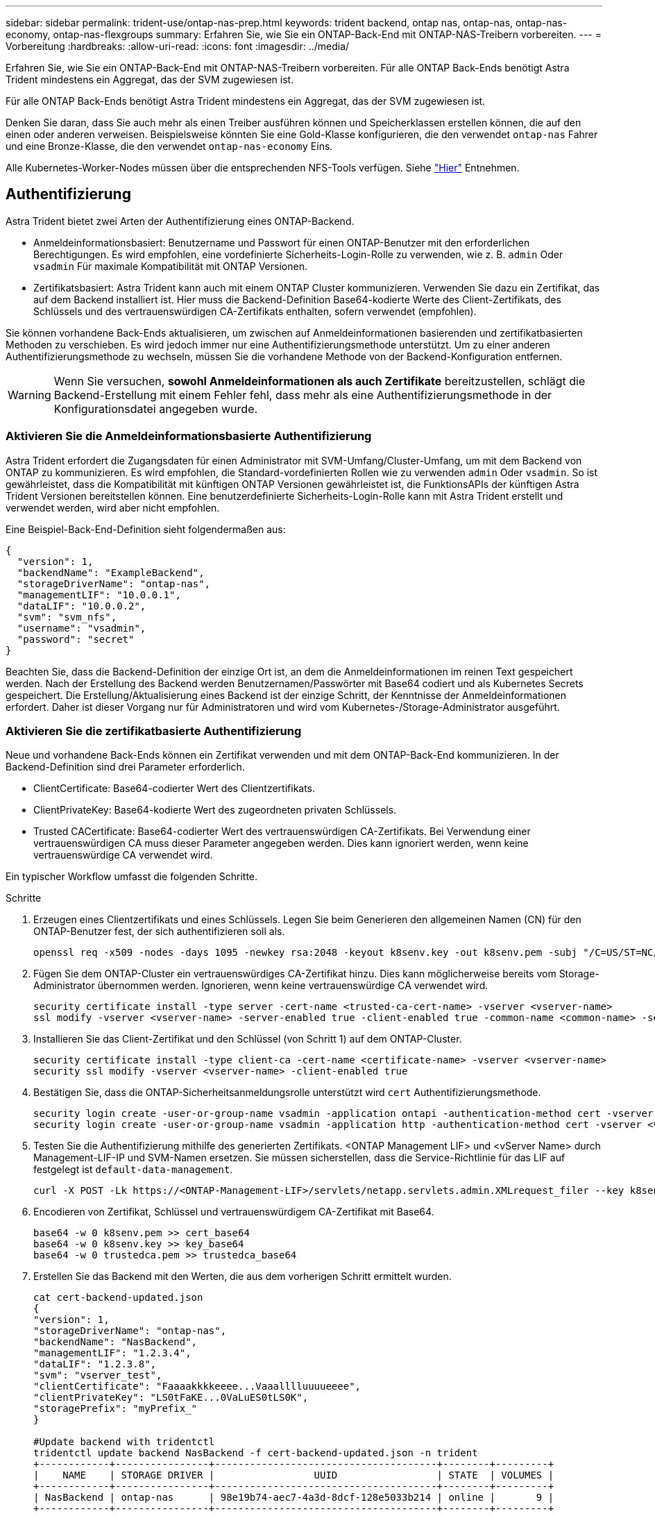 ---
sidebar: sidebar 
permalink: trident-use/ontap-nas-prep.html 
keywords: trident backend, ontap nas, ontap-nas, ontap-nas-economy, ontap-nas-flexgroups 
summary: Erfahren Sie, wie Sie ein ONTAP-Back-End mit ONTAP-NAS-Treibern vorbereiten. 
---
= Vorbereitung
:hardbreaks:
:allow-uri-read: 
:icons: font
:imagesdir: ../media/


Erfahren Sie, wie Sie ein ONTAP-Back-End mit ONTAP-NAS-Treibern vorbereiten. Für alle ONTAP Back-Ends benötigt Astra Trident mindestens ein Aggregat, das der SVM zugewiesen ist.

Für alle ONTAP Back-Ends benötigt Astra Trident mindestens ein Aggregat, das der SVM zugewiesen ist.

Denken Sie daran, dass Sie auch mehr als einen Treiber ausführen können und Speicherklassen erstellen können, die auf den einen oder anderen verweisen. Beispielsweise könnten Sie eine Gold-Klasse konfigurieren, die den verwendet `ontap-nas` Fahrer und eine Bronze-Klasse, die den verwendet `ontap-nas-economy` Eins.

Alle Kubernetes-Worker-Nodes müssen über die entsprechenden NFS-Tools verfügen. Siehe link:worker-node-prep.html["Hier"] Entnehmen.



== Authentifizierung

Astra Trident bietet zwei Arten der Authentifizierung eines ONTAP-Backend.

* Anmeldeinformationsbasiert: Benutzername und Passwort für einen ONTAP-Benutzer mit den erforderlichen Berechtigungen. Es wird empfohlen, eine vordefinierte Sicherheits-Login-Rolle zu verwenden, wie z. B. `admin` Oder `vsadmin` Für maximale Kompatibilität mit ONTAP Versionen.
* Zertifikatsbasiert: Astra Trident kann auch mit einem ONTAP Cluster kommunizieren. Verwenden Sie dazu ein Zertifikat, das auf dem Backend installiert ist. Hier muss die Backend-Definition Base64-kodierte Werte des Client-Zertifikats, des Schlüssels und des vertrauenswürdigen CA-Zertifikats enthalten, sofern verwendet (empfohlen).


Sie können vorhandene Back-Ends aktualisieren, um zwischen auf Anmeldeinformationen basierenden und zertifikatbasierten Methoden zu verschieben. Es wird jedoch immer nur eine Authentifizierungsmethode unterstützt. Um zu einer anderen Authentifizierungsmethode zu wechseln, müssen Sie die vorhandene Methode von der Backend-Konfiguration entfernen.


WARNING: Wenn Sie versuchen, *sowohl Anmeldeinformationen als auch Zertifikate* bereitzustellen, schlägt die Backend-Erstellung mit einem Fehler fehl, dass mehr als eine Authentifizierungsmethode in der Konfigurationsdatei angegeben wurde.



=== Aktivieren Sie die Anmeldeinformationsbasierte Authentifizierung

Astra Trident erfordert die Zugangsdaten für einen Administrator mit SVM-Umfang/Cluster-Umfang, um mit dem Backend von ONTAP zu kommunizieren. Es wird empfohlen, die Standard-vordefinierten Rollen wie zu verwenden `admin` Oder `vsadmin`. So ist gewährleistet, dass die Kompatibilität mit künftigen ONTAP Versionen gewährleistet ist, die FunktionsAPIs der künftigen Astra Trident Versionen bereitstellen können. Eine benutzerdefinierte Sicherheits-Login-Rolle kann mit Astra Trident erstellt und verwendet werden, wird aber nicht empfohlen.

Eine Beispiel-Back-End-Definition sieht folgendermaßen aus:

[listing]
----
{
  "version": 1,
  "backendName": "ExampleBackend",
  "storageDriverName": "ontap-nas",
  "managementLIF": "10.0.0.1",
  "dataLIF": "10.0.0.2",
  "svm": "svm_nfs",
  "username": "vsadmin",
  "password": "secret"
}
----
Beachten Sie, dass die Backend-Definition der einzige Ort ist, an dem die Anmeldeinformationen im reinen Text gespeichert werden. Nach der Erstellung des Backend werden Benutzernamen/Passwörter mit Base64 codiert und als Kubernetes Secrets gespeichert. Die Erstellung/Aktualisierung eines Backend ist der einzige Schritt, der Kenntnisse der Anmeldeinformationen erfordert. Daher ist dieser Vorgang nur für Administratoren und wird vom Kubernetes-/Storage-Administrator ausgeführt.



=== Aktivieren Sie die zertifikatbasierte Authentifizierung

Neue und vorhandene Back-Ends können ein Zertifikat verwenden und mit dem ONTAP-Back-End kommunizieren. In der Backend-Definition sind drei Parameter erforderlich.

* ClientCertificate: Base64-codierter Wert des Clientzertifikats.
* ClientPrivateKey: Base64-kodierte Wert des zugeordneten privaten Schlüssels.
* Trusted CACertificate: Base64-codierter Wert des vertrauenswürdigen CA-Zertifikats. Bei Verwendung einer vertrauenswürdigen CA muss dieser Parameter angegeben werden. Dies kann ignoriert werden, wenn keine vertrauenswürdige CA verwendet wird.


Ein typischer Workflow umfasst die folgenden Schritte.

.Schritte
. Erzeugen eines Clientzertifikats und eines Schlüssels. Legen Sie beim Generieren den allgemeinen Namen (CN) für den ONTAP-Benutzer fest, der sich authentifizieren soll als.
+
[listing]
----
openssl req -x509 -nodes -days 1095 -newkey rsa:2048 -keyout k8senv.key -out k8senv.pem -subj "/C=US/ST=NC/L=RTP/O=NetApp/CN=vsadmin"
----
. Fügen Sie dem ONTAP-Cluster ein vertrauenswürdiges CA-Zertifikat hinzu. Dies kann möglicherweise bereits vom Storage-Administrator übernommen werden. Ignorieren, wenn keine vertrauenswürdige CA verwendet wird.
+
[listing]
----
security certificate install -type server -cert-name <trusted-ca-cert-name> -vserver <vserver-name>
ssl modify -vserver <vserver-name> -server-enabled true -client-enabled true -common-name <common-name> -serial <SN-from-trusted-CA-cert> -ca <cert-authority>
----
. Installieren Sie das Client-Zertifikat und den Schlüssel (von Schritt 1) auf dem ONTAP-Cluster.
+
[listing]
----
security certificate install -type client-ca -cert-name <certificate-name> -vserver <vserver-name>
security ssl modify -vserver <vserver-name> -client-enabled true
----
. Bestätigen Sie, dass die ONTAP-Sicherheitsanmeldungsrolle unterstützt wird `cert` Authentifizierungsmethode.
+
[listing]
----
security login create -user-or-group-name vsadmin -application ontapi -authentication-method cert -vserver <vserver-name>
security login create -user-or-group-name vsadmin -application http -authentication-method cert -vserver <vserver-name>
----
. Testen Sie die Authentifizierung mithilfe des generierten Zertifikats. <ONTAP Management LIF> und <vServer Name> durch Management-LIF-IP und SVM-Namen ersetzen. Sie müssen sicherstellen, dass die Service-Richtlinie für das LIF auf festgelegt ist `default-data-management`.
+
[listing]
----
curl -X POST -Lk https://<ONTAP-Management-LIF>/servlets/netapp.servlets.admin.XMLrequest_filer --key k8senv.key --cert ~/k8senv.pem -d '<?xml version="1.0" encoding="UTF-8"?><netapp xmlns="http://www.netapp.com/filer/admin" version="1.21" vfiler="<vserver-name>"><vserver-get></vserver-get></netapp>'
----
. Encodieren von Zertifikat, Schlüssel und vertrauenswürdigem CA-Zertifikat mit Base64.
+
[listing]
----
base64 -w 0 k8senv.pem >> cert_base64
base64 -w 0 k8senv.key >> key_base64
base64 -w 0 trustedca.pem >> trustedca_base64
----
. Erstellen Sie das Backend mit den Werten, die aus dem vorherigen Schritt ermittelt wurden.
+
[listing]
----
cat cert-backend-updated.json
{
"version": 1,
"storageDriverName": "ontap-nas",
"backendName": "NasBackend",
"managementLIF": "1.2.3.4",
"dataLIF": "1.2.3.8",
"svm": "vserver_test",
"clientCertificate": "Faaaakkkkeeee...Vaaalllluuuueeee",
"clientPrivateKey": "LS0tFaKE...0VaLuES0tLS0K",
"storagePrefix": "myPrefix_"
}

#Update backend with tridentctl
tridentctl update backend NasBackend -f cert-backend-updated.json -n trident
+------------+----------------+--------------------------------------+--------+---------+
|    NAME    | STORAGE DRIVER |                 UUID                 | STATE  | VOLUMES |
+------------+----------------+--------------------------------------+--------+---------+
| NasBackend | ontap-nas      | 98e19b74-aec7-4a3d-8dcf-128e5033b214 | online |       9 |
+------------+----------------+--------------------------------------+--------+---------+
----




=== Aktualisieren Sie Authentifizierungsmethoden, oder drehen Sie die Anmeldedaten

Sie können ein vorhandenes Backend aktualisieren, um eine andere Authentifizierungsmethode zu verwenden oder ihre Anmeldedaten zu drehen. Das funktioniert auf beide Arten: Back-Ends, die einen Benutzernamen/ein Passwort verwenden, können aktualisiert werden, um Zertifikate zu verwenden; Back-Ends, die Zertifikate verwenden, können auf Benutzername/Passwort-basiert aktualisiert werden. Dazu müssen Sie die vorhandene Authentifizierungsmethode entfernen und die neue Authentifizierungsmethode hinzufügen. Verwenden Sie dann die aktualisierte Backend.json-Datei, die die erforderlichen Parameter enthält `tridentctl backend update`.

[listing]
----
cat cert-backend-updated.json
{
"version": 1,
"storageDriverName": "ontap-nas",
"backendName": "NasBackend",
"managementLIF": "1.2.3.4",
"dataLIF": "1.2.3.8",
"svm": "vserver_test",
"username": "vsadmin",
"password": "secret",
"storagePrefix": "myPrefix_"
}

#Update backend with tridentctl
tridentctl update backend NasBackend -f cert-backend-updated.json -n trident
+------------+----------------+--------------------------------------+--------+---------+
|    NAME    | STORAGE DRIVER |                 UUID                 | STATE  | VOLUMES |
+------------+----------------+--------------------------------------+--------+---------+
| NasBackend | ontap-nas      | 98e19b74-aec7-4a3d-8dcf-128e5033b214 | online |       9 |
+------------+----------------+--------------------------------------+--------+---------+
----

NOTE: Bei der Änderung von Passwörtern muss der Speicheradministrator das Kennwort für den Benutzer auf ONTAP aktualisieren. Auf diese Weise folgt ein Backend-Update. Beim Drehen von Zertifikaten können dem Benutzer mehrere Zertifikate hinzugefügt werden. Das Backend wird dann aktualisiert und verwendet das neue Zertifikat. Danach kann das alte Zertifikat aus dem ONTAP Cluster gelöscht werden.

Durch die Aktualisierung eines Backend wird der Zugriff auf Volumes, die bereits erstellt wurden, nicht unterbrochen, und auch die danach erstellten Volume-Verbindungen werden beeinträchtigt. Ein erfolgreiches Backend-Update zeigt, dass Astra Trident mit dem ONTAP-Backend kommunizieren und zukünftige Volume-Operationen verarbeiten kann.



== Management der NFS-Exportrichtlinien

Astra Trident verwendet NFS-Exportrichtlinien, um den Zugriff auf die Volumes zu kontrollieren, die er bereitstellt.

Astra Trident bietet zwei Optionen für die Arbeit mit Exportrichtlinien:

* Astra Trident kann die Exportrichtlinie selbst dynamisch managen. In diesem Betriebsmodus spezifiziert der Storage-Administrator eine Liste mit CIDR-Blöcken, die zulässige IP-Adressen darstellen. Astra Trident fügt automatisch Node-IPs hinzu, die in diese Bereiche fallen, zur Exportrichtlinie hinzu. Wenn keine CIDRs angegeben werden, wird alternativ jede auf den Knoten gefundene globale Unicast-IP mit globalem Umfang zur Exportrichtlinie hinzugefügt.
* Storage-Administratoren können eine Exportrichtlinie erstellen und Regeln manuell hinzufügen. Astra Trident verwendet die Standard-Exportrichtlinie, es sei denn, in der Konfiguration ist ein anderer Name der Exportrichtlinie angegeben.




=== Dynamisches Managen von Exportrichtlinien

Mit der Version 20.04 von CSI Trident können Exportrichtlinien für ONTAP-Back-Ends dynamisch gemanagt werden. So kann der Storage-Administrator einen zulässigen Adressraum für Worker-Node-IPs festlegen, anstatt explizite Regeln manuell zu definieren. Dies vereinfacht das Management von Exportrichtlinien erheblich. Änderungen der Exportrichtlinie erfordern keine manuellen Eingriffe des Storage-Clusters mehr. Darüber hinaus hilft dies, den Zugriff auf das Storage-Cluster nur auf Worker-Nodes zu beschränken, die IPs im angegebenen Bereich besitzen und ein fein geregtes und automatisiertes Management unterstützen.


NOTE: Das dynamische Management der Exportrichtlinien steht nur für CSI Trident zur Verfügung. Es ist wichtig sicherzustellen, dass die Worker Nodes nicht NATed werden.



==== Beispiel

Es müssen zwei Konfigurationsoptionen verwendet werden. Hier ist ein Beispiel Backend Definition:

[listing]
----
{
    "version": 1,
    "storageDriverName": "ontap-nas",
    "backendName": "ontap_nas_auto_export,
    "managementLIF": "192.168.0.135",
    "svm": "svm1",
    "username": "vsadmin",
    "password": "FaKePaSsWoRd",
    "autoExportCIDRs": ["192.168.0.0/24"],
    "autoExportPolicy": true
}
----

NOTE: Bei Verwendung dieser Funktion müssen Sie sicherstellen, dass für die Root-Verbindung in Ihrer SVM eine vorab erstellte Exportrichtlinie mit einer Exportregel zur Verfügung steht, die den CIDR-Block des Nodes zulässt (z. B. die standardmäßige Exportrichtlinie). Folgen Sie immer der von NetApp empfohlenen Best Practice, eine SVM für Astra Trident einzurichten.

Hier ist eine Erklärung, wie diese Funktion funktioniert, anhand des obigen Beispiels:

*  `autoExportPolicy` Ist auf festgelegt `true`. Dies zeigt an, dass Astra Trident eine Exportrichtlinie für den erstellen wird `svm1` SVM und das Hinzufügen und Löschen von Regeln mit behandeln `autoExportCIDRs` Adressblöcke. Beispiel: Ein Backend mit UUID 403b5326-8482-40db-96d0-d83fb3f4daec und `autoExportPolicy` Auf einstellen `true` Erstellt eine Exportrichtlinie mit dem Namen `trident-403b5326-8482-40db-96d0-d83fb3f4daec` Auf der SVM.
* `autoExportCIDRs` Enthält eine Liste von Adressblöcken. Dieses Feld ist optional und standardmäßig [„0.0.0.0/0“, „:/0“]. Falls nicht definiert, fügt Astra Trident alle Unicast-Adressen mit globellem Umfang hinzu, die auf den Worker-Nodes gefunden wurden.


In diesem Beispiel ist der `192.168.0.0/24` Adressbereich wird bereitgestellt. Das zeigt an, dass die Kubernetes-Node-IPs, die in diesen Adressbereich fallen, der vom Astra Trident erstellten Exportrichtlinie hinzugefügt werden. Wenn Astra Trident einen Knoten registriert, auf dem er ausgeführt wird, ruft er die IP-Adressen des Knotens ab und überprüft sie auf die in angegebenen Adressblöcke `autoExportCIDRs`. Nach dem Filtern der IPs erstellt Astra Trident Regeln für die Exportrichtlinie für die erkannte Client-IPs. Dabei gilt für jeden Node eine Regel, die er identifiziert.

Sie können aktualisieren `autoExportPolicy` Und `autoExportCIDRs` Für Back-Ends, nachdem Sie sie erstellt haben. Sie können neue CIDRs für ein Backend anhängen, das automatisch verwaltet wird oder vorhandene CIDRs löschen. Beim Löschen von CIDRs Vorsicht walten lassen, um sicherzustellen, dass vorhandene Verbindungen nicht unterbrochen werden. Sie können auch wählen, zu deaktivieren `autoExportPolicy` Für ein Backend und kehren Sie zu einer manuell erstellten Exportrichtlinie zurück. Dazu muss die Einstellung festgelegt werden `exportPolicy` Parameter in Ihrer Backend-Konfiguration.

Nachdem Astra Trident ein Backend erstellt oder aktualisiert hat, können Sie das Backend mit überprüfen `tridentctl` Oder das entsprechende `tridentbackend` CRD:

[listing]
----
./tridentctl get backends ontap_nas_auto_export -n trident -o yaml
items:
- backendUUID: 403b5326-8482-40db-96d0-d83fb3f4daec
  config:
    aggregate: ""
    autoExportCIDRs:
    - 192.168.0.0/24
    autoExportPolicy: true
    backendName: ontap_nas_auto_export
    chapInitiatorSecret: ""
    chapTargetInitiatorSecret: ""
    chapTargetUsername: ""
    chapUsername: ""
    dataLIF: 192.168.0.135
    debug: false
    debugTraceFlags: null
    defaults:
      encryption: "false"
      exportPolicy: <automatic>
      fileSystemType: ext4
----
Wenn Nodes zu einem Kubernetes-Cluster hinzugefügt und beim Astra Trident Controller registriert werden, werden die Exportrichtlinien vorhandener Back-Ends aktualisiert (vorausgesetzt, sie sind in den in angegebenen Adressbereich enthalten `autoExportCIDRs` Für das Backend).

Wenn ein Node entfernt wird, überprüft Astra Trident alle Back-Ends, die online sind, um die Zugriffsregel für den Node zu entfernen. Indem Astra Trident diese Node-IP aus den Exportrichtlinien für gemanagte Back-Ends entfernt, verhindert er abnormale Mounts, sofern diese IP nicht von einem neuen Node im Cluster verwendet wird.

Aktualisieren Sie bei zuvor vorhandenen Back-Ends das Backend mit `tridentctl update backend` Stellt sicher, dass Astra Trident die Exportrichtlinien automatisch verwaltet. Dadurch wird eine neue Exportrichtlinie erstellt, die nach der UUID des Backend benannt ist und Volumes, die auf dem Backend vorhanden sind, verwenden die neu erstellte Exportrichtlinie, wenn sie erneut gemountet werden.


NOTE: Wenn Sie ein Backend mit automatisch gemanagten Exportrichtlinien löschen, wird die dynamisch erstellte Exportrichtlinie gelöscht. Wenn das Backend neu erstellt wird, wird es als neues Backend behandelt und erzeugt eine neue Exportrichtlinie.

Wenn die IP-Adresse eines aktiven Node aktualisiert wird, müssen Sie den Astra Trident Pod auf dem Node neu starten. Astra Trident aktualisiert dann die Exportrichtlinie für Back-Ends, die es verwaltet, um diese IP-Änderung zu berücksichtigen.
